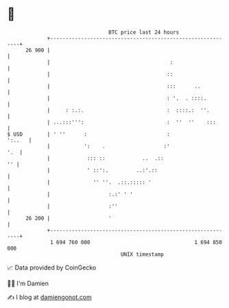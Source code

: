 * 👋

#+begin_example
                                    BTC price last 24 hours                    
                +------------------------------------------------------------+ 
         26 900 |                                                            | 
                |                                       :                    | 
                |                                      ::                    | 
                |                                      :::      ..           | 
                |                                      : '.  . ::::.         | 
                |     : :.:.                           :  ::::.:  ''.        | 
                | ...:::''':                           :  ''  ''    :::      | 
   $ USD        | ' ''      :                          :              ':..   | 
                |           ':    .                   :'                 '.  | 
                |            ::: ::            ..  .::                    '' | 
                |            ' ::':.         ..:'.::                         | 
                |              '' ''.  .::.::::: '                           | 
                |                   :.:' ' '                                 | 
                |                   :''                                      | 
         26 200 |                   '                                        | 
                +------------------------------------------------------------+ 
                 1 694 760 000                                  1 694 850 000  
                                        UNIX timestamp                         
#+end_example
📈 Data provided by CoinGecko

🧑‍💻 I'm Damien

✍️ I blog at [[https://www.damiengonot.com][damiengonot.com]]
